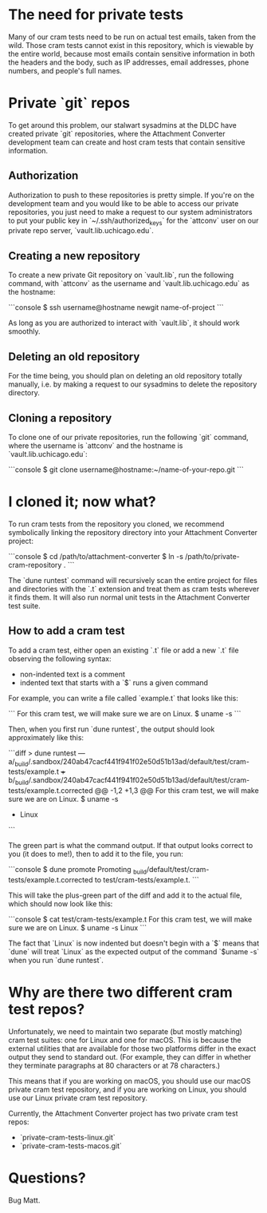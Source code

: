* The need for private tests

Many of our cram tests need to be run on actual test emails, taken
from the wild.  Those cram tests cannot exist in this repository,
which is viewable by the entire world, because most emails contain
sensitive information in both the headers and the body, such as IP
addresses, email addresses, phone numbers, and people's full names.

* Private `git` repos

To get around this problem, our stalwart sysadmins at the DLDC have
created private `git` repositories, where the Attachment Converter
development team can create and host cram tests that contain sensitive
information.

** Authorization

Authorization to push to these repositories is pretty simple.  If
you're on the development team and you would like to be able to access
our private repositories, you just need to make a request to our
system administrators to put your public key in
`~/.ssh/authorized_keys` for the `attconv` user on our private repo
server, `vault.lib.uchicago.edu`.

** Creating a new repository

To create a new private Git repository on `vault.lib`, run the
following command, with `attconv` as the username and
`vault.lib.uchicago.edu` as the hostname:

```console
$ ssh username@hostname newgit name-of-project
```

As long as you are authorized to interact with `vault.lib`, it should
work smoothly.

** Deleting an old repository

For the time being, you should plan on deleting an old repository
totally manually, i.e. by making a request to our sysadmins to delete
the repository directory.

** Cloning a repository

To clone one of our private repositories, run the following `git`
command, where the username is `attconv` and the hostname is
`vault.lib.uchicago.edu`:

```console
$ git clone username@hostname:~/name-of-your-repo.git
```

* I cloned it; now what?

To run cram tests from the repository you cloned, we recommend
symbolically linking the repository directory into your Attachment
Converter project:

```console
$ cd /path/to/attachment-converter
$ ln -s /path/to/private-cram-repository .
```

The `dune runtest` command will recursively scan the entire project
for files and directories with the `.t` extension and treat them as
cram tests wherever it finds them.  It will also run normal unit tests
in the Attachment Converter test suite.

** How to add a cram test

To add a cram test, either open an existing `.t` file or add a new
`.t` file observing the following syntax:

- non-indented text is a comment
- indented text that starts with a `$` runs a given command

For example, you can write a file called `example.t` that looks like
this:

```
For this cram test, we will make sure we are on Linux.
  $ uname -s
```

Then, when you first run `dune runtest`, the output should look
approximately like this:

```diff
> dune runtest
--- a/_build/.sandbox/240ab47cacf441f941f02e50d51b13ad/default/test/cram-tests/example.t
+++ b/_build/.sandbox/240ab47cacf441f941f02e50d51b13ad/default/test/cram-tests/example.t.corrected
@@ -1,2 +1,3 @@
 For this cram test, we will make sure we are on Linux.
   $ uname -s
+  Linux
```

The green part is what the command output.  If that output looks
correct to you (it does to me!), then to add it to the file, you run:

```console
$ dune promote
Promoting _build/default/test/cram-tests/example.t.corrected to
  test/cram-tests/example.t.
```

This will take the plus-green part of the diff and add it to the
actual file, which should now look like this:

```console
$ cat test/cram-tests/example.t
For this cram test, we will make sure we are on Linux.
  $ uname -s
  Linux
```

The fact that `Linux` is now indented but doesn't begin with a `$`
means that `dune` will treat `Linux` as the expected output of the
command `$uname -s` when you run `dune runtest`.

* Why are there two different cram test repos?

Unfortunately, we need to maintain two separate (but mostly matching)
cram test suites: one for Linux and one for macOS.  This is because
the external utilities that are available for those two platforms
differ in the exact output they send to standard out.  (For example,
they can differ in whether they terminate paragraphs at 80 characters
or at 78 characters.)  

This means that if you are working on macOS, you should use our macOS
private cram test repository, and if you are working on Linux, you
should use our Linux private cram test repository.

Currently, the Attachment Converter project has two private cram test
repos:

- `private-cram-tests-linux.git`
- `private-cram-tests-macos.git`

* Questions?

Bug Matt.
